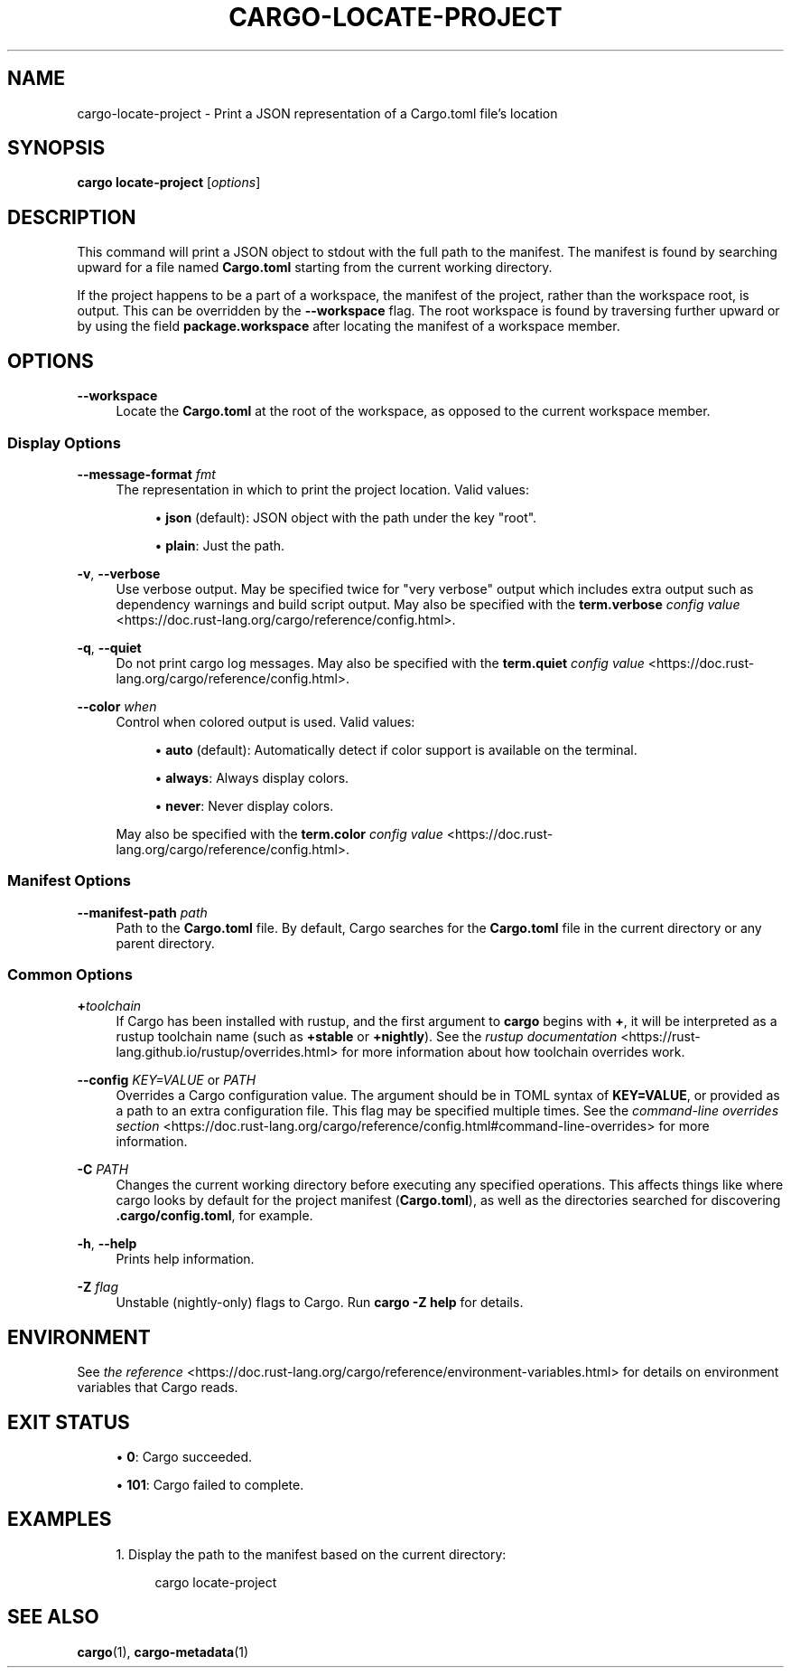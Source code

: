'\" t
.TH "CARGO\-LOCATE\-PROJECT" "1"
.nh
.ad l
.ss \n[.ss] 0
.SH "NAME"
cargo\-locate\-project \- Print a JSON representation of a Cargo.toml file's location
.SH "SYNOPSIS"
\fBcargo locate\-project\fR [\fIoptions\fR]
.SH "DESCRIPTION"
This command will print a JSON object to stdout with the full path to the manifest. The
manifest is found by searching upward for a file named \fBCargo.toml\fR starting from the current
working directory.
.sp
If the project happens to be a part of a workspace, the manifest of the project, rather than
the workspace root, is output. This can be overridden by the \fB\-\-workspace\fR flag. The root
workspace is found by traversing further upward or by using the field \fBpackage.workspace\fR after
locating the manifest of a workspace member.
.SH "OPTIONS"
.sp
\fB\-\-workspace\fR
.RS 4
Locate the \fBCargo.toml\fR at the root of the workspace, as opposed to the current
workspace member.
.RE
.SS "Display Options"
.sp
\fB\-\-message\-format\fR \fIfmt\fR
.RS 4
The representation in which to print the project location. Valid values:
.sp
.RS 4
\h'-04'\(bu\h'+02'\fBjson\fR (default): JSON object with the path under the key "root".
.RE
.sp
.RS 4
\h'-04'\(bu\h'+02'\fBplain\fR: Just the path.
.RE
.RE
.sp
\fB\-v\fR, 
\fB\-\-verbose\fR
.RS 4
Use verbose output. May be specified twice for "very verbose" output which
includes extra output such as dependency warnings and build script output.
May also be specified with the \fBterm.verbose\fR
\fIconfig value\fR <https://doc.rust\-lang.org/cargo/reference/config.html>\&.
.RE
.sp
\fB\-q\fR, 
\fB\-\-quiet\fR
.RS 4
Do not print cargo log messages.
May also be specified with the \fBterm.quiet\fR
\fIconfig value\fR <https://doc.rust\-lang.org/cargo/reference/config.html>\&.
.RE
.sp
\fB\-\-color\fR \fIwhen\fR
.RS 4
Control when colored output is used. Valid values:
.sp
.RS 4
\h'-04'\(bu\h'+02'\fBauto\fR (default): Automatically detect if color support is available on the
terminal.
.RE
.sp
.RS 4
\h'-04'\(bu\h'+02'\fBalways\fR: Always display colors.
.RE
.sp
.RS 4
\h'-04'\(bu\h'+02'\fBnever\fR: Never display colors.
.RE
.sp
May also be specified with the \fBterm.color\fR
\fIconfig value\fR <https://doc.rust\-lang.org/cargo/reference/config.html>\&.
.RE
.SS "Manifest Options"
.sp
\fB\-\-manifest\-path\fR \fIpath\fR
.RS 4
Path to the \fBCargo.toml\fR file. By default, Cargo searches for the
\fBCargo.toml\fR file in the current directory or any parent directory.
.RE
.SS "Common Options"
.sp
\fB+\fR\fItoolchain\fR
.RS 4
If Cargo has been installed with rustup, and the first argument to \fBcargo\fR
begins with \fB+\fR, it will be interpreted as a rustup toolchain name (such
as \fB+stable\fR or \fB+nightly\fR).
See the \fIrustup documentation\fR <https://rust\-lang.github.io/rustup/overrides.html>
for more information about how toolchain overrides work.
.RE
.sp
\fB\-\-config\fR \fIKEY=VALUE\fR or \fIPATH\fR
.RS 4
Overrides a Cargo configuration value. The argument should be in TOML syntax of \fBKEY=VALUE\fR,
or provided as a path to an extra configuration file. This flag may be specified multiple times.
See the \fIcommand\-line overrides section\fR <https://doc.rust\-lang.org/cargo/reference/config.html#command\-line\-overrides> for more information.
.RE
.sp
\fB\-C\fR \fIPATH\fR
.RS 4
Changes the current working directory before executing any specified operations. This affects
things like where cargo looks by default for the project manifest (\fBCargo.toml\fR), as well as
the directories searched for discovering \fB\&.cargo/config.toml\fR, for example.
.RE
.sp
\fB\-h\fR, 
\fB\-\-help\fR
.RS 4
Prints help information.
.RE
.sp
\fB\-Z\fR \fIflag\fR
.RS 4
Unstable (nightly\-only) flags to Cargo. Run \fBcargo \-Z help\fR for details.
.RE
.SH "ENVIRONMENT"
See \fIthe reference\fR <https://doc.rust\-lang.org/cargo/reference/environment\-variables.html> for
details on environment variables that Cargo reads.
.SH "EXIT STATUS"
.sp
.RS 4
\h'-04'\(bu\h'+02'\fB0\fR: Cargo succeeded.
.RE
.sp
.RS 4
\h'-04'\(bu\h'+02'\fB101\fR: Cargo failed to complete.
.RE
.SH "EXAMPLES"
.sp
.RS 4
\h'-04' 1.\h'+01'Display the path to the manifest based on the current directory:
.sp
.RS 4
.nf
cargo locate\-project
.fi
.RE
.RE
.SH "SEE ALSO"
\fBcargo\fR(1), \fBcargo\-metadata\fR(1)
